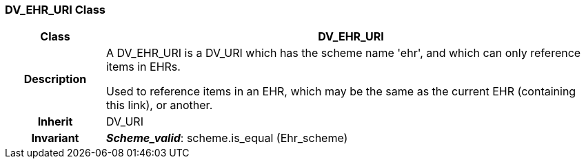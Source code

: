 === DV_EHR_URI Class

[cols="^1,2,3"]
|===
h|*Class*
2+^h|*DV_EHR_URI*

h|*Description*
2+a|A DV_EHR_URI is a DV_URI which has the scheme name  'ehr', and which can only reference items in EHRs.

Used to reference items in an EHR, which may be the same as the current EHR (containing this link), or another.

h|*Inherit*
2+|DV_URI


h|*Invariant*
2+a|*_Scheme_valid_*: scheme.is_equal (Ehr_scheme)
|===
